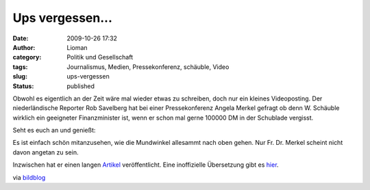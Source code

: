 Ups vergessen...
################
:date: 2009-10-26 17:32
:author: Lioman
:category: Politik und Gesellschaft
:tags: Journalismus, Medien, Pressekonferenz, schäuble, Video
:slug: ups-vergessen
:status: published

Obwohl es eigentlich an der Zeit wäre mal wieder etwas zu schreiben,
doch nur ein kleines Videoposting. Der niederländische Reporter Rob
Savelberg hat bei einer Pressekonferenz Angela Merkel gefragt ob denn W.
Schäuble wirklich ein geeigneter Finanzminister ist, wenn er schon mal
gerne 100000 DM in der Schublade vergisst.

Seht es euch an und genießt:

.. raw:: html

   </p>

Es ist einfach schön mitanzusehen, wie die Mundwinkel allesammt nach
oben gehen. Nur Fr. Dr. Merkel scheint nicht davon angetan zu sein.

Inzwischen hat er einen langen
`Artikel <http://www.telegraaf.nl/buitenland/5156227/__Luchtjes_aan__Mannschaft___.html>`__
veröffentlicht. Eine inoffizielle Übersetzung gibt es
`hier <http://www.2muchin4mation.com/merkel-not-amused-uber-kritische-frage/>`__.

via
`bildblog <http://www.bildblog.de/13080/matthaeus-adenauer-atombomben/>`__
